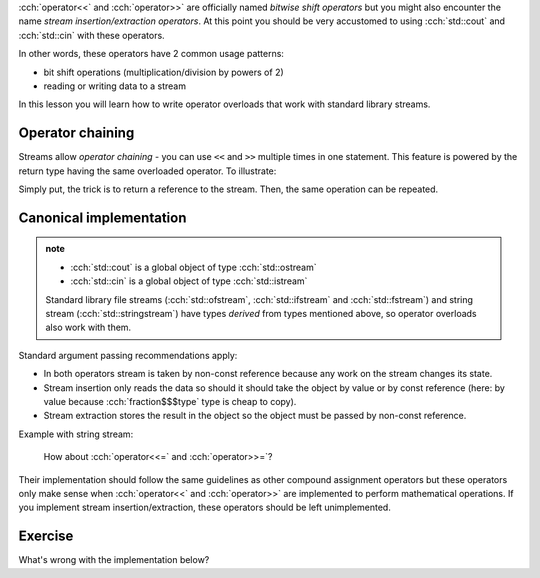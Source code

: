 .. title: 07 - stream operators
.. slug: index
.. description: stream insertion and extraction
.. author: Xeverous

:cch:`operator<<` and :cch:`operator>>` are officially named *bitwise shift operators* but you might also encounter the name *stream insertion/extraction operators*. At this point you should be very accustomed to using :cch:`std::cout` and :cch:`std::cin` with these operators.

In other words, these operators have 2 common usage patterns:

- bit shift operations (multiplication/division by powers of 2)
- reading or writing data to a stream

In this lesson you will learn how to write operator overloads that work with standard library streams.

Operator chaining
#################

Streams allow *operator chaining* - you can use ``<<`` and ``>>`` multiple times in one statement. This feature is powered by the return type having the same overloaded operator. To illustrate:

.. cch::
    :code_path: operator_chaining.cpp
    :color_path: operator_chaining.color

Simply put, the trick is to return a reference to the stream. Then, the same operation can be repeated.

Canonical implementation
########################

.. admonition:: note
    :class: note

    - :cch:`std::cout` is a global object of type :cch:`std::ostream`
    - :cch:`std::cin` is a global object of type :cch:`std::istream`

    Standard library file streams (:cch:`std::ofstream`, :cch:`std::ifstream` and :cch:`std::fstream`) and string stream (:cch:`std::stringstream`) have types *derived* from types mentioned above, so operator overloads also work with them.

.. cch::
    :code_path: stream_overloads.cpp
    :color_path: stream_overloads.color

Standard argument passing recommendations apply:

- In both operators stream is taken by non-const reference because any work on the stream changes its state.
- Stream insertion only reads the data so should it should take the object by value or by const reference (here: by value because :cch:`fraction$$$type` type is cheap to copy).
- Stream extraction stores the result in the object so the object must be passed by non-const reference.

Example with string stream:

.. cch::
    :code_path: example.cpp
    :color_path: example.color

..

    How about :cch:`operator<<=` and :cch:`operator>>=`?

Their implementation should follow the same guidelines as other compound assignment operators but these operators only make sense when :cch:`operator<<` and :cch:`operator>>` are implemented to perform mathematical operations. If you implement stream insertion/extraction, these operators should be left unimplemented.

Exercise
########

What's wrong with the implementation below?

.. cch::
    :code_path: exercise.cpp
    :color_path: exercise.color

.. details::
    :summary: Answer

    The function does not use the stream provided as an argument. Instead, it always inserts data to :cch:`std::cout`. This is a bug because someone might want to output a fraction to a different stream. Even worse that this function will also return a reference to the wrong stream object.
